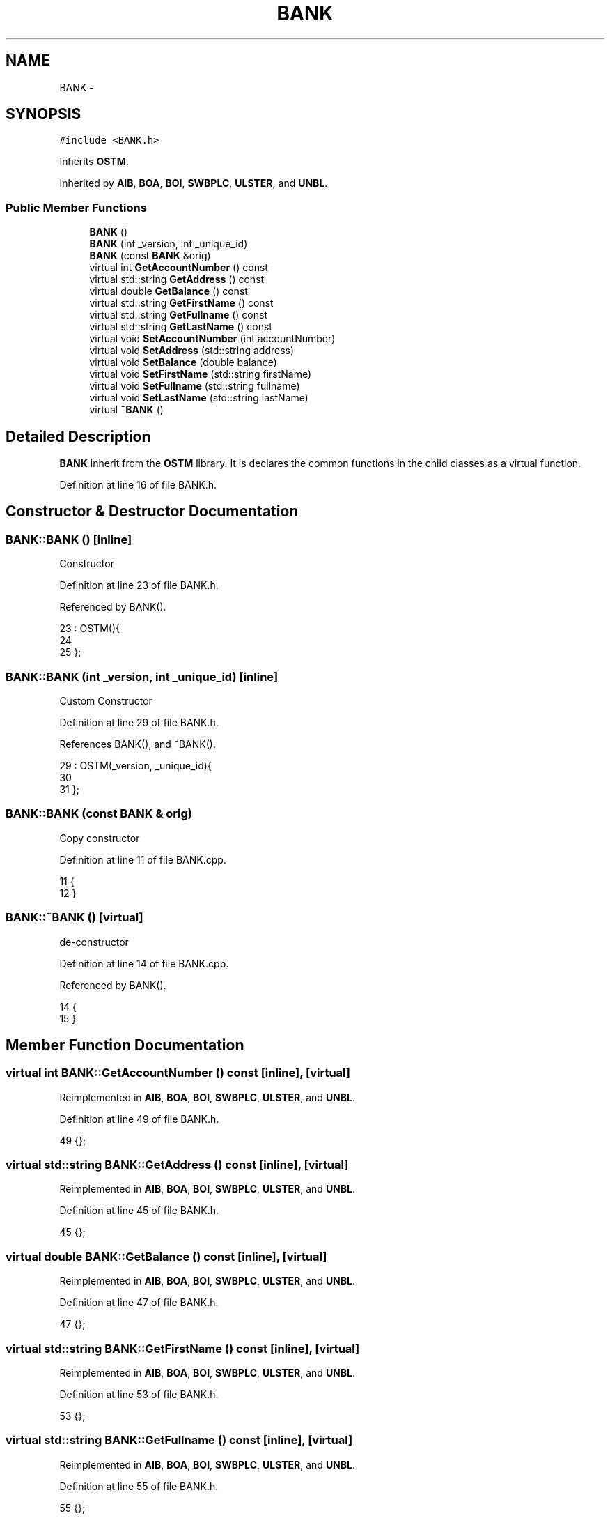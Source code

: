 .TH "BANK" 3 "Sun Apr 1 2018" "C++ Software transactional Memory" \" -*- nroff -*-
.ad l
.nh
.SH NAME
BANK \- 
.SH SYNOPSIS
.br
.PP
.PP
\fC#include <BANK\&.h>\fP
.PP
Inherits \fBOSTM\fP\&.
.PP
Inherited by \fBAIB\fP, \fBBOA\fP, \fBBOI\fP, \fBSWBPLC\fP, \fBULSTER\fP, and \fBUNBL\fP\&.
.SS "Public Member Functions"

.in +1c
.ti -1c
.RI "\fBBANK\fP ()"
.br
.ti -1c
.RI "\fBBANK\fP (int _version, int _unique_id)"
.br
.ti -1c
.RI "\fBBANK\fP (const \fBBANK\fP &orig)"
.br
.ti -1c
.RI "virtual int \fBGetAccountNumber\fP () const "
.br
.ti -1c
.RI "virtual std::string \fBGetAddress\fP () const "
.br
.ti -1c
.RI "virtual double \fBGetBalance\fP () const "
.br
.ti -1c
.RI "virtual std::string \fBGetFirstName\fP () const "
.br
.ti -1c
.RI "virtual std::string \fBGetFullname\fP () const "
.br
.ti -1c
.RI "virtual std::string \fBGetLastName\fP () const "
.br
.ti -1c
.RI "virtual void \fBSetAccountNumber\fP (int accountNumber)"
.br
.ti -1c
.RI "virtual void \fBSetAddress\fP (std::string address)"
.br
.ti -1c
.RI "virtual void \fBSetBalance\fP (double balance)"
.br
.ti -1c
.RI "virtual void \fBSetFirstName\fP (std::string firstName)"
.br
.ti -1c
.RI "virtual void \fBSetFullname\fP (std::string fullname)"
.br
.ti -1c
.RI "virtual void \fBSetLastName\fP (std::string lastName)"
.br
.ti -1c
.RI "virtual \fB~BANK\fP ()"
.br
.in -1c
.SH "Detailed Description"
.PP 
\fBBANK\fP inherit from the \fBOSTM\fP library\&. It is declares the common functions in the child classes as a virtual function\&. 
.PP
Definition at line 16 of file BANK\&.h\&.
.SH "Constructor & Destructor Documentation"
.PP 
.SS "BANK::BANK ()\fC [inline]\fP"
Constructor 
.PP
Definition at line 23 of file BANK\&.h\&.
.PP
Referenced by BANK()\&.
.PP
.nf
23           : OSTM(){
24         
25     };
.fi
.SS "BANK::BANK (int _version, int _unique_id)\fC [inline]\fP"
Custom Constructor 
.PP
Definition at line 29 of file BANK\&.h\&.
.PP
References BANK(), and ~BANK()\&.
.PP
.nf
29                                        : OSTM(_version, _unique_id){
30         
31     };
.fi
.SS "BANK::BANK (const \fBBANK\fP & orig)"
Copy constructor 
.PP
Definition at line 11 of file BANK\&.cpp\&.
.PP
.nf
11                            {
12 }
.fi
.SS "BANK::~BANK ()\fC [virtual]\fP"
de-constructor 
.PP
Definition at line 14 of file BANK\&.cpp\&.
.PP
Referenced by BANK()\&.
.PP
.nf
14             {
15 }
.fi
.SH "Member Function Documentation"
.PP 
.SS "virtual int BANK::GetAccountNumber () const\fC [inline]\fP, \fC [virtual]\fP"

.PP
Reimplemented in \fBAIB\fP, \fBBOA\fP, \fBBOI\fP, \fBSWBPLC\fP, \fBULSTER\fP, and \fBUNBL\fP\&.
.PP
Definition at line 49 of file BANK\&.h\&.
.PP
.nf
49 {};
.fi
.SS "virtual std::string BANK::GetAddress () const\fC [inline]\fP, \fC [virtual]\fP"

.PP
Reimplemented in \fBAIB\fP, \fBBOA\fP, \fBBOI\fP, \fBSWBPLC\fP, \fBULSTER\fP, and \fBUNBL\fP\&.
.PP
Definition at line 45 of file BANK\&.h\&.
.PP
.nf
45 {};
.fi
.SS "virtual double BANK::GetBalance () const\fC [inline]\fP, \fC [virtual]\fP"

.PP
Reimplemented in \fBAIB\fP, \fBBOA\fP, \fBBOI\fP, \fBSWBPLC\fP, \fBULSTER\fP, and \fBUNBL\fP\&.
.PP
Definition at line 47 of file BANK\&.h\&.
.PP
.nf
47 {};
.fi
.SS "virtual std::string BANK::GetFirstName () const\fC [inline]\fP, \fC [virtual]\fP"

.PP
Reimplemented in \fBAIB\fP, \fBBOA\fP, \fBBOI\fP, \fBSWBPLC\fP, \fBULSTER\fP, and \fBUNBL\fP\&.
.PP
Definition at line 53 of file BANK\&.h\&.
.PP
.nf
53 {};
.fi
.SS "virtual std::string BANK::GetFullname () const\fC [inline]\fP, \fC [virtual]\fP"

.PP
Reimplemented in \fBAIB\fP, \fBBOA\fP, \fBBOI\fP, \fBSWBPLC\fP, \fBULSTER\fP, and \fBUNBL\fP\&.
.PP
Definition at line 55 of file BANK\&.h\&.
.PP
.nf
55 {};
.fi
.SS "virtual std::string BANK::GetLastName () const\fC [inline]\fP, \fC [virtual]\fP"

.PP
Reimplemented in \fBAIB\fP, \fBBOA\fP, \fBBOI\fP, \fBSWBPLC\fP, \fBULSTER\fP, and \fBUNBL\fP\&.
.PP
Definition at line 51 of file BANK\&.h\&.
.PP
.nf
51 {};
.fi
.SS "virtual void BANK::SetAccountNumber (int accountNumber)\fC [inline]\fP, \fC [virtual]\fP"

.PP
Reimplemented in \fBAIB\fP, \fBBOA\fP, \fBBOI\fP, \fBSWBPLC\fP, \fBULSTER\fP, and \fBUNBL\fP\&.
.PP
Definition at line 48 of file BANK\&.h\&.
.PP
.nf
48 {};
.fi
.SS "virtual void BANK::SetAddress (std::string address)\fC [inline]\fP, \fC [virtual]\fP"

.PP
Reimplemented in \fBAIB\fP, \fBBOA\fP, \fBBOI\fP, \fBSWBPLC\fP, \fBULSTER\fP, and \fBUNBL\fP\&.
.PP
Definition at line 44 of file BANK\&.h\&.
.PP
.nf
44 {};
.fi
.SS "virtual void BANK::SetBalance (double balance)\fC [inline]\fP, \fC [virtual]\fP"

.PP
Reimplemented in \fBAIB\fP, \fBBOA\fP, \fBBOI\fP, \fBSWBPLC\fP, \fBULSTER\fP, and \fBUNBL\fP\&.
.PP
Definition at line 46 of file BANK\&.h\&.
.PP
Referenced by _complex_transfer_(), _nesting_(), _six_account_transfer_(), and _two_account_transfer_()\&.
.PP
.nf
46 {};
.fi
.SS "virtual void BANK::SetFirstName (std::string firstName)\fC [inline]\fP, \fC [virtual]\fP"

.PP
Reimplemented in \fBAIB\fP, \fBBOA\fP, \fBBOI\fP, \fBSWBPLC\fP, \fBULSTER\fP, and \fBUNBL\fP\&.
.PP
Definition at line 52 of file BANK\&.h\&.
.PP
.nf
52 {};
.fi
.SS "virtual void BANK::SetFullname (std::string fullname)\fC [inline]\fP, \fC [virtual]\fP"

.PP
Reimplemented in \fBAIB\fP, \fBBOA\fP, \fBBOI\fP, \fBSWBPLC\fP, \fBULSTER\fP, and \fBUNBL\fP\&.
.PP
Definition at line 54 of file BANK\&.h\&.
.PP
.nf
54 {};
.fi
.SS "virtual void BANK::SetLastName (std::string lastName)\fC [inline]\fP, \fC [virtual]\fP"

.PP
Reimplemented in \fBAIB\fP, \fBBOA\fP, \fBBOI\fP, \fBSWBPLC\fP, \fBULSTER\fP, and \fBUNBL\fP\&.
.PP
Definition at line 50 of file BANK\&.h\&.
.PP
.nf
50 {};
.fi


.SH "Author"
.PP 
Generated automatically by Doxygen for C++ Software transactional Memory from the source code\&.
